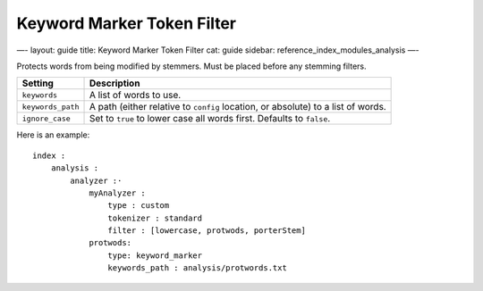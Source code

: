 
=============================
 Keyword Marker Token Filter 
=============================




—-
layout: guide
title: Keyword Marker Token Filter
cat: guide
sidebar: reference\_index\_modules\_analysis
—-

Protects words from being modified by stemmers. Must be placed before
any stemming filters.

+---------------------+------------------------------------------------------------------------------------+
| Setting             | Description                                                                        |
+=====================+====================================================================================+
| ``keywords``        | A list of words to use.                                                            |
+---------------------+------------------------------------------------------------------------------------+
| ``keywords_path``   | A path (either relative to ``config`` location, or absolute) to a list of words.   |
+---------------------+------------------------------------------------------------------------------------+
| ``ignore_case``     | Set to ``true`` to lower case all words first. Defaults to ``false``.              |
+---------------------+------------------------------------------------------------------------------------+

Here is an example:

::

    index :
        analysis :
            analyzer :·
                myAnalyzer :
                    type : custom
                    tokenizer : standard
                    filter : [lowercase, protwods, porterStem]    
                protwods:
                    type: keyword_marker
                    keywords_path : analysis/protwords.txt




